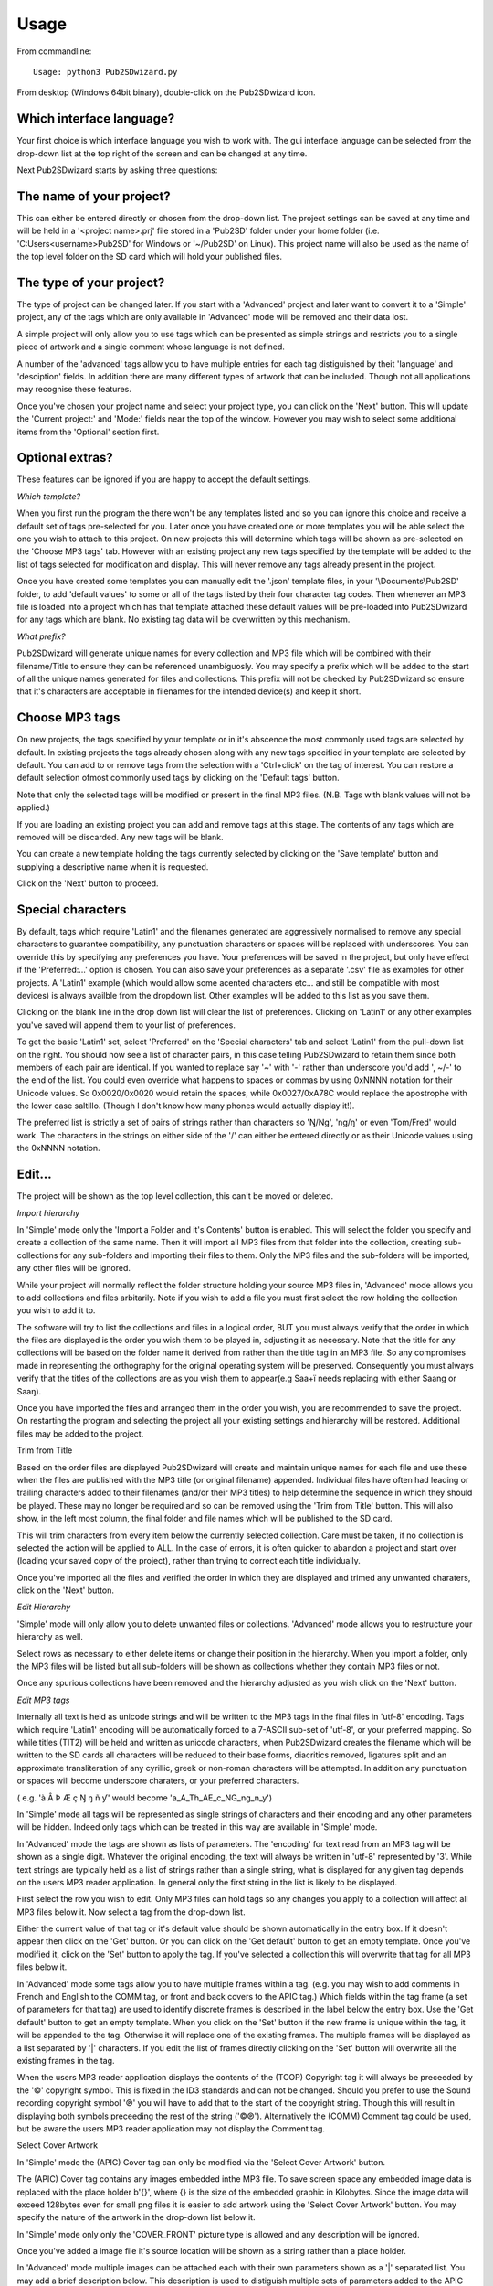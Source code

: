 ﻿========
Usage
========


From commandline::

    Usage: python3 Pub2SDwizard.py
    
From desktop (Windows 64bit binary), double-click on the Pub2SDwizard icon.

.. image:: images/mainc.png
   :width: 57
   :alt: Pub2SDwizard icon

Which interface language?
------------------------------
Your first choice is which interface language you wish to work with. 
The gui interface language can be selected from the drop-down list at the top right of the screen and can be changed at any time.

.. image:: images/gui_lang.jpg
   :width: 299
   :alt: pull-down list of gui inteface languages

Next Pub2SDwizard starts by asking three questions:

The name of your project?
------------------------------

.. image:: images/project_name.jpg
   :width: 766
   :alt: Project name

This can either be entered directly or chosen from the drop-down list. 
The project settings can be saved at any time and will be held in a '<project name>.prj' file stored in a 
'Pub2SD' folder under your home folder (i.e. 'C:\Users\<username>\Pub2SD' for Windows or '~/Pub2SD' on Linux). 
This project name will also be used as the name of the top level folder on the SD card which will hold your published files.

The type of your project?
-----------------------------

.. image:: images/TypeOfProject.jpg
   :width: 601

The type of project can be changed later. If you start with a
'Advanced' project and later want to convert it to a 'Simple' project,
any of the tags which are only available in 'Advanced' mode will be
removed and their data lost.

A simple project will only allow you to use tags which can be
presented as simple strings and restricts you to a single piece of
artwork and a single comment whose language is not defined.

A number of the 'advanced' tags allow you to have multiple entries
for each tag distiguished by theit 'language' and 'desciption' fields.
In addition there are many different types of artwork that can be
included. Though not all applications may recognise these features.

Once you've chosen your project name and select your project type,
you can click on the 'Next' button. This will update the 'Current
project:' and 'Mode:' fields near the top of the window. However you
may wish to select some
additional items from the 'Optional' section first.

Optional extras?
-------------------

.. image:: images/Optional.jpg
   :width: 616

These features can be ignored if you are happy to accept the default
settings.

*Which template?*

.. image:: images/ChooseTemplate.jpg
   :width: 609

When you first run the program the there won't be any templates
listed and so you can ignore this choice and receive a default set of
tags pre-selected for you. Later once you have created one or more
templates you will be able select the one you wish to attach to this
project. On new projects this will determine which tags will be shown
as pre-selected on the 'Choose MP3 tags' tab. However with an existing
project any new tags specified by the template will be added to the
list of tags selected for modification and display. This will never
remove any tags already present in the project.

Once you have created some templates you can manually edit the
'.json' template files, in your '\\Documents\\Pub2SD' folder, to add
'default values' to some or all of the tags listed by their four
character tag codes. Then whenever an MP3 file is loaded into a project
which has that template attached these default values will be
pre-loaded into Pub2SDwizard for any tags which are blank. No existing
tag data will be overwritten by this mechanism. 

*What prefix?*

.. image:: images/InitialDigit.jpg
   :width: 608

Pub2SDwizard will generate unique names for every collection and MP3
file which will be combined with their filename/Title to ensure they
can be referenced unambiguosly. You may specify a prefix which will be
added to the start of all the
unique names generated for files and collections. This prefix will not
be checked by Pub2SDwizard so ensure that it's characters are
acceptable in filenames for the intended device(s) and keep it short.

Choose MP3 tags
--------------------

.. image:: images/ChooseMP3tags.jpg
   :width: 596

On new projects, the tags specified by your template or in it's
abscence the most commonly used tags are selected by default. In
existing projects the tags already chosen along with any new tags
specified in your template are selected by default. You can add to
or remove tags from the selection with a 'Ctrl+click' on the tag
of interest. You can restore a default selection ofmost commonly used
tags by clicking
on the 'Default tags' button.

Note that only the selected tags will be modified or present in the
final MP3 files. (N.B. Tags with blank values will not be
applied.)

If you are loading an existing project you can add and remove tags
at this stage. The contents of any tags which are removed will be
discarded. Any new tags will be blank.

You can create a new template holding the tags currently selected by
clicking on the 'Save template' button and supplying a descriptive name
when it is requested.

Click on the 'Next' button to proceed.

Special characters
---------------------------

.. image:: images/SpecialCharacters.jpg
   :width: 868

By default, tags which require 'Latin1' and the filenames generated
are aggressively normalised to remove any special characters to
guarantee compatibility, any punctuation characters or spaces will be
replaced with underscores. You can override this by specifying any
preferences you have. Your preferences will be saved in the project,
but only have effect if the 'Preferred:...' option is chosen. You can
also save your preferences as a separate '.csv' file as examples for
other projects. A 'Latin1' example (which would allow some acented
characters etc... and still be compatible with most devices) is
always availble from the dropdown list. Other examples will be added to
this list as you save them.

Clicking on the blank line in the drop down list will clear the list
of preferences. Clicking on 'Latin1' or any other examples you've saved
will append them to your list of preferences. 

To get the basic 'Latin1' set, select 'Preferred' on the 'Special
characters' tab and select 'Latin1' from the pull-down list on the
right. You should now see a list of character pairs, in this case
telling Pub2SDwizard to retain them since both members of each pair are
identical. If you wanted to replace say '~' with '-' rather than
underscore you'd add ', ~/-' to the end of the list. You could even
override what happens to spaces or commas by using 0xNNNN notation for
their Unicode values. So 0x0020/0x0020 would retain the spaces, while
0x0027/0xA78C would replace the apostrophe with the lower case
saltillo. (Though I don't know how many phones would actually display
it!).

The preferred list is strictly a set of pairs of strings rather than
characters so 'Ŋ/Ng', 'ng/ŋ'
or even 'Tom/Fred' would work. The characters in the strings on either
side of the '/' can either be entered directly or as their Unicode
values using the 0xNNNN notation.

Edit...
-------

.. image:: images/Edit_.jpg
   :width: 1012

The project will be shown as the top level collection, this can't be
moved or deleted.

*Import hierarchy*

.. image:: images/ImportHierarchy.jpg
   :width: 551

In 'Simple' mode only the 'Import a Folder and it's Contents'
button is
enabled. This will select the folder you specify and create a
collection of the same name. Then it will import all MP3 files from
that folder
into the collection, creating sub-collections for any sub-folders and
importing their files to them. Only the MP3 files and the sub-folders
will be imported, any other files will be ignored.

While your project will normally reflect the folder structure
holding your source MP3 files in, 'Advanced' mode allows you to add
collections and files arbitarily. Note if
you wish to add a file you must first select the row holding the
collection you wish to add it to.

The software will try to list the collections and files in a logical
order, BUT you must always verify that the order in which the files are
displayed is
the order you wish them to be played in, adjusting it as necessary.
Note that the title for any collections will be based on the folder
name it derived from rather than the title tag in an MP3 file. So
any compromises made in representing the orthography for the original
operating system will be preserved. Consequently you must always verify
that the titles of the collections are as you wish them to appear(e.g
Saa+ï needs replacing with either Saang or Saaŋ). 

.. image:: images/showFilesPretrim.jpg
   :width: 728

Once you have imported the files and arranged them in the order you
wish, you are recommended to save the project. On restarting the
program
and selecting the project all your existing settings and hierarchy will
be restored. Additional files may be added to the project.

Trim from Title

Based on the order files are displayed Pub2SDwizard will create and
maintain unique
names for each file and use these when the files are published with the
MP3 title (or original filename) appended. Individual files have often
had leading or trailing characters added to
their
filenames (and/or their MP3 titles) to help determine the sequence in
which they should be played. These may no longer be required and so can
be removed using the 'Trim from Title' button. This will also show, in
the left most column, the final folder and file names which will be
published to the SD card.

.. image:: images/TrimFromTitle.jpg
   :width: 274

This will trim characters from every item below the currently
selected
collection. Care must be taken, if no collection is selected the action
will be applied to ALL. In the case of errors, it is often quicker
to abandon a project and start over (loading your saved copy of the
project), rather than trying to correct each
title individually. 

Once you've imported all the files and verified the order in which
they are displayed and trimed any unwanted charaters, click on the
'Next' button.

*Edit Hierarchy*

.. image:: images/EditHierarchy.jpg
   :width: 331

'Simple' mode will only allow you to delete unwanted files or
collections. 'Advanced' mode allows you to restructure your hierarchy
as well.

Select rows as necessary to either delete items or change their
position in the hierarchy. When you import a folder, only the MP3 files
will be listed but all sub-folders will be shown as collections whether
they contain MP3 files or not.

Once any spurious collections have been removed and the hierarchy
adjusted as you wish click on the 'Next' button. 

*Edit MP3 tags*

.. image:: images/EditTag.jpg
   :width: 604

Internally all text is held as unicode strings and will
be written to the MP3 tags in the final files in 'utf-8' encoding. Tags
which require 'Latin1' encoding will be automatically forced to a
7-ASCII sub-set of
'utf-8', or your preferred mapping. So while titles (TIT2) will be held
and written as unicode
characters, when Pub2SDwizard creates the filename which will be
written to the SD cards all characters will be reduced to their base
forms, diacritics removed, ligatures split and an approximate
transliteration of any cyrillic, greek or non-roman characters will be
attempted. In addition any punctuation or spaces will become underscore
charaters, or your preferred characters. 

( e.g. 'à Â Þ Æ ç Ŋ ŋ ñ ƴ' would become 'a_A_Th_AE_c_NG_ng_n_y')

In 'Simple' mode all tags will be represented as single strings of
characters and their encoding and any other parameters will be hidden.
Indeed only tags which can be treated in this way are available in
'Simple' mode.

In 'Advanced' mode the tags are shown as lists of parameters. The
'encoding' for text read from an MP3 tag will be shown as a
single digit. Whatever the original encoding, the text will always be
written in 'utf-8' represented by '3'. While text strings are typically
held as a list of strings rather than a single string, what is
displayed for any given tag depends on the users MP3 reader
application. In general only the first string in the list is likely to
be displayed.

First select the row you wish to edit. Only MP3 files can hold tags
so any changes you apply to a collection will affect all MP3 files
below
it. Now select a tag from the drop-down list.

.. image:: images/SelectTag.jpg
   :width: 605

Either the current value of that tag or it's default value should be
shown automatically in the entry box. If it doesn't appear then click
on the 'Get' button. Or you can click on the 'Get default' button
to get an empty template. Once you've modified it, click on the 'Set'
button
to apply the tag. If you've selected a collection this will overwrite
that tag for all MP3 files below it. 

In 'Advanced' mode some tags allow you to have multiple frames
within a tag.
(e.g.
you may wish to add comments in French and English to the COMM tag, or
front and back covers to the APIC tag.) Which fields within the tag
frame (a set of parameters for that tag) are used to identify discrete
frames is described in the label
below the entry box.
Use the 'Get default' button to get an empty template. When you click
on the 'Set' button if the new frame is unique within the tag, it will
be appended to the tag. Otherwise it will replace one of the existing
frames. The multiple
frames will be displayed as a list separated by '|' characters. If you
edit the list of frames directly clicking on the 'Set' button will
overwrite all the existing frames in the tag.

When the users MP3 reader application displays the contents of the
(TCOP) Copyright tag it will always be preceeded by the '©'
copyright symbol. This is fixed in the ID3 standards and can not be
changed. Should you prefer to use the Sound recording copyright symbol
'℗'
you will have to add that to the start of the copyright string. Though
this will result in displaying both symbols preceeding the rest of the
string ('©℗').
Alternatively the (COMM) Comment tag could be used, but be aware the
users MP3 reader application may not display the Comment tag.

Select Cover Artwork

In 'Simple' mode the (APIC) Cover tag can
only be modified via the 'Select Cover Artwork' button.

.. image:: images/SelectArtwork.jpg
   :width: 218

The (APIC) Cover tag contains any images embedded inthe MP3 file. To
save
screen space any embedded image data is replaced with the place holder
b'{}', where {} is the size of the embedded graphic in Kilobytes. Since
the image data will exceed 128bytes even for small png
files it is easier to add artwork using the 'Select Cover Artwork'
button.
You may specify the nature of the artwork in the drop-down list below
it. 

In 'Simple' mode only only the 'COVER_FRONT' picture type is allowed
and any description will be ignored.

Once you've added a image file it's source location will be shown as
a string rather than a place holder.

In 'Advanced' mode multiple images can be attached each with their
own parameters shown as a '|' separated list. You
may add a brief description below. This description is used to
distiguish multiple sets of parameters added to the APIC tag. But only
one file icon can be added to an APIC tag, with either the 'FILE ICON'
or the 'OTHER FILE ICON' picture type .

*Special behaviors*

In general attempting to set a tag on a collection will simply apply
that tag to all MP3 files below it. However some tags have 'special'
behaviors when a collection is selected:

**TRCK:** This may be simply a
track number '4' or a track within a set
'4/20'. Specifying a track number of zero will result in all tracks
below the collection to be numbered sequencially from '1'. Specifying
an actual track number will result in them all having the same track
number. Similarly if the '0/0' track of set format is used, all files
below that collection will be counted and listed as 'track/total
number of files' . Again if a value other than zero for the 'of set'
portion is entered (e.g '0/100') the same 'of set' value will be
applied to all files below that collection.

**TSOA, TSOC, TSOP, TSO2:**
These tags are sometimes used to specify
sort
orders and may overide the order files are played in. Setting these
tags on a collection will result in all files
below it having their tags set to the unique name Pub2SDwizard
generated for them.

Once you are satified with the contents of the tags click on the
'Next'
button. This will take you to the 'Feature_phone_options' tab.

Feature-phone options
--------------------------

 .. image:: images/FeaturePhone.jpg
  :width: 614

The 'playlists' generated by Pub2SDwizard can be copied either to
the top level of the SD card or under folder names that you
specify.

Note that the 'playlists' can be created in either 'Legacy' format
('.M3U' files using pre-Unicode fonts) or 'UTF-8' format ('.M3U8' files
using Unicode fonts). While '.M3U8' would be the standard for modern
phones many older apps and phones may only support '.M3U'. If you need
to support both then choose 'Both' which will generate the PlayLists in
both formats, with only a small overhead file space used.

Now we can click on the button 'Prepare Files'. This creates a
temporary folder and makes working copies of all your MP3 files and
applies
the changes to their tags. This can take some time but you should see a
progress bar and status line at the bottom of the window showing how
far it's got.

Output to...
--------------

Finally the 'Output to...' tab will appear.

.. image:: images/PublishTo.jpg
   :width: 602

You can either 'Publish to SD/USB' to publish to an
SDcard/USB flash drive or 'Publish to
~\\Pub2SD\\<project>_SD' to publish to the default folder
on your hard drive. This folder will be created for you if it doesn't
already exist, however if it does, any previous data in that folder
will be erased. 

**N.B.** Only the first 8 removable drives found will be
listed here. Make sure that any SD cards or USB drives you wish to
output to are inserted, have sufficent free space and no folder names
conflicting with your project name. For best performance ensure that
they are connected to a USB3 port, via a USB3 hub if required. If you
have multiple USB-SD card readers connected, use a mixture of different
brands to avoid confusing the software. Be aware that Windows10 may not
recognise the driver for a laptop's built-in SD card reader.

Click on the 'Refresh' button to make sure the list of removeable
drives is upto date. Then click on the checkbox of each of the SD/USB
drives you wish to publish to. 

.. image:: images/AvailableSDUSB.jpg
   :width: 595

After verifying that only the drives you wish to publish to are
selected, click on the "Output to" button.

.. image:: images/OutputToButton.jpg
   :width: 100

This will build and display the list of drives for publishing
and confirm that they are all still connected and have suffcient free
space.

.. image:: images/PublishToButton.jpg
   :width: 148

Finally click on the button above. The progress bar will keep stepping across while the software
is writing to the drives. The number of drives currently being written
to is shown below that, with a completed message once writing to all
drives has finished.

.. image:: images/PublishToHdButton.jpg
   :width: 280

If you prefer you can publish to your hard
drive by clicking on the above "Publish to HD" button and 
then later copy from the
'~\Pub2SD\<project>_SD' folder to another location as
required.

When you click on one of the 'Publish...' buttons, all the new files
will be created along with all necessary folders, then all the data
copied to them from the working files and
finally the new files will all be closed. This ensures that they all
have the same 'creation' and 'last modified' dates.

While it is possible to move backwards and forwards through the tabs
changing your project, the results are more predictable if you only do
each stage in sequence. You can save the project settings at any time
and will be offered the opportunity to change the name of the project.
When you restart Pub2SDwizard and select an existing project all your
previous work should be loaded for you and you can carry on from there.

We welcome any feedback and will endeavour to fix bugs as they
are found. However 'Errors and Omissions are Expected', let the user
beware!
Again, be aware that individual applications and hardware may have
implemented the ID3 standard
differently and differ in their customary usage. Always test on the
relevant application and hardware, no guarentees are given or implied!

